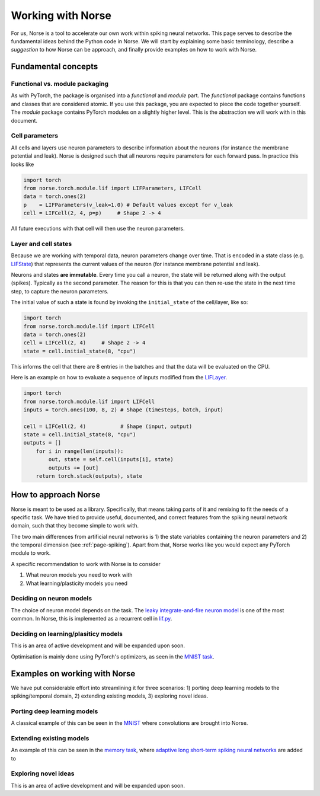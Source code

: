 .. _page-working:

Working with Norse
-------------------

For us, Norse is a tool to accelerate our own work within spiking neural networks.
This page serves to describe the fundamental ideas behind the Python code in Norse.
We will start by explaining some basic terminology, describe a *suggestion* to how Norse
can be approach, and finally provide examples on how to work with Norse.


Fundamental concepts
=======================

Functional vs. module packaging
^^^^^^^^^^^^^^^^^^^^^^^^^^^^^^^^^^^

As with PyTorch, the package is organised into a *functional* and *module* part. 
The *functional* package contains functions and classes that are considered atomic. If you use this package, you are expected to piece the code together yourself. The *module* package contains PyTorch modules on a slightly higher level. This is the abstraction we will work with in this document.

Cell parameters
^^^^^^^^^^^^^^^^^^^

All cells and layers use neuron parameters to describe information about the neurons (for instance the membrane potential and leak).
Norse is designed such that all neurons require parameters for each forward pass.
In practice this looks like

.. code:: python

    import torch
    from norse.torch.module.lif import LIFParameters, LIFCell
    data = torch.ones(2)
    p    = LIFParameters(v_leak=1.0) # Default values except for v_leak
    cell = LIFCell(2, 4, p=p)     # Shape 2 -> 4

All future executions with that cell will then use the neuron parameters.

Layer and cell states
^^^^^^^^^^^^^^^^^^^^^^^^^
Because we are working with temporal data, neuron parameters change over time. 
That is encoded in a state class (e.g. `LIFState <https://github.com/norse/norse/blob/012a97bb23ea6b6ec0cb47866c62b3711b0c53da/norse/torch/functional/lif.py#L39>`_) 
that represents the current values of the neuron (for instance membrane potential and leak).

Neurons and states **are immutable**. 
Every time you call a neuron, the state will be returned along with the output (spikes). 
Typically as the second parameter.
The reason for this is that you can then re-use the state in the next time step, to capture the neuron parameters.

The initial value of such a state is found by invoking the ``initial_state`` of the cell/layer, like so:

.. code:: python

    import torch
    from norse.torch.module.lif import LIFCell
    data = torch.ones(2)
    cell = LIFCell(2, 4)     # Shape 2 -> 4
    state = cell.initial_state(8, "cpu")

This informs the cell that there are 8 entries in the batches and that the data will be evaluated on the CPU.

Here is an example on how to evaluate a sequence of inputs modified from the `LIFLayer <https://github.com/norse/norse/blob/master/norse/torch/module/lif.py#L106>`_.


.. code:: python

    import torch
    from norse.torch.module.lif import LIFCell
    inputs = torch.ones(100, 8, 2) # Shape (timesteps, batch, input)
    
    cell = LIFCell(2, 4)           # Shape (input, output)
    state = cell.initial_state(8, "cpu")
    outputs = []
        for i in range(len(inputs)):
            out, state = self.cell(inputs[i], state)
            outputs += [out]
        return torch.stack(outputs), state

How to approach Norse
========================

Norse is meant to be used as a library. Specifically, that means taking parts of it and
remixing to fit the needs of a specific task. 
We have tried to provide useful, documented, and correct features from the spiking neural network domain, such
that they become simple to work with.

The two main differences from artificial neural networks is 1) the state variables containing the neuron parameters
and 2) the temporal dimension (see :ref:`page-spiking`). 
Apart from that, Norse works like you would expect any PyTorch module to work.

A specific recommendation to work with Norse is to consider

1. What neuron models you need to work with
2. What learning/plasticity models you need

Deciding on neuron models
^^^^^^^^^^^^^^^^^^^^^^^^^^^^^^

The choice of neuron model depends on the task. 
The `leaky integrate-and-fire neuron model <https://neuronaldynamics.epfl.ch/online/Ch5.S2.html>`_ is one of the
most common. 
In Norse, this is implemented as a recurrent cell in `lif.py <https://github.com/norse/norse/blob/master/norse/torch/module/lif.py#L15>`_.

Deciding on learning/plasiticy models
^^^^^^^^^^^^^^^^^^^^^^^^^^^^^^^^^^^^^^^^^

This is an area of active development and will be expanded upon soon.

Optimisation is mainly done using PyTorch's optimizers, as seen in the `MNIST task <https://github.com/norse/norse/blob/master/norse/task/mnist.py#L100>`_.

Examples on working with Norse
=================================

We have put considerable effort into streamlining it for three scenarios:
1) porting deep learning models to the spiking/temporal domain,
2) extending existing models, 
3) exploring novel ideas.

Porting deep learning models
^^^^^^^^^^^^^^^^^^^^^^^^^^^^^^^^^

A classical example of this can be seen in the `MNIST <https://github.com/norse/norse/blob/master/norse/task/mnist.py>`_
where convolutions are brought into Norse.

Extending existing models
^^^^^^^^^^^^^^^^^^^^^^^^^

An example of this can be seen in the `memory task <https://github.com/norse/norse/blob/master/norse/task/memory.py>`_,
where `adaptive long short-term spiking neural networks <https://github.com/IGITUGraz/LSNN-official>`_ 
are added to 

Exploring novel ideas
^^^^^^^^^^^^^^^^^^^^^

This is an area of active development and will be expanded upon soon.
